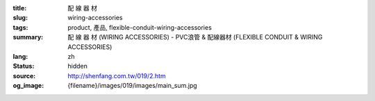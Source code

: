 :title: 配 線 器 材
:slug: wiring-accessories
:tags: product, 產品, flexible-conduit-wiring-accessories
:summary: 配 線 器 材 (WIRING ACCESSORIES) - PVC浪管 & 配線器材 (FLEXIBLE CONDUIT & WIRING ACCESSORIES)
:lang: zh
:status: hidden
:source: http://shenfang.com.tw/019/2.htm
:og_image: {filename}/images/019/images/main_sum.jpg
